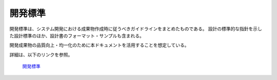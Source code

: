 開発標準
========

開発標準は、システム開発における成果物作成時に従うべきガイドラインをまとめたものである。
設計の標準的な指針を示した設計標準のほか、設計書のフォーマット・サンプルも含まれる。

開発成果物の品質向上・均一化のために本ドキュメントを活用することを想定している。

詳細は、以下のリンクを参照。

 | `開発標準 <https://fintan.jp/page/1868/#development-standards>`__
